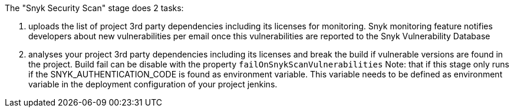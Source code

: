 :page-partial:

The "Snyk Security Scan" stage does 2 tasks:

. uploads the list of project 3rd party dependencies including its licenses for monitoring. Snyk monitoring feature notifies developers about new vulnerabilities per email once this vulnerabilities are reported to the Snyk Vulnerability Database
. analyses your project 3rd party dependencies including its licenses and break the build if vulnerable versions are found in the project. Build fail can be disable with the property `failOnSnykScanVulnerabilities`
Note: that if this stage only runs if the SNYK_AUTHENTICATION_CODE is found as environment variable. This variable needs to be defined as environment variable in the deployment configuration of your project jenkins.
